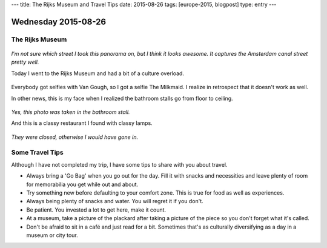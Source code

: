 ---
title: The Rijks Museum and Travel Tips
date: 2015-08-26
tags: [europe-2015, blogpost]
type: entry
---

Wednesday 2015-08-26 
==================== 

The Rijks Museum 
---------------- 

.. figure:: http://i.imgur.com/Dn4BeWt.jpg
    :align: center
    :width: 100% 

*I'm not sure which street I took this panorama on, but I think it looks
awesome. It captures the Amsterdam canal street pretty well.*

Today I went to the Rijks Museum and had a bit of a culture overload. 

.. figure:: http://i.imgur.com/Ic9NAY1.jpg
    :align: center
    :width: 100% 

Everybody got selfies with Van Gough, so I got a selfie The Milkmaid.  I
realize in retrospect that it doesn't work as well. 

In other news, this is my face when I realized the bathroom stalls go from
floor to ceiling. 

.. figure:: http://i.imgur.com/EI3v0DS.jpg
    :align: center
    :width: 100% 

*Yes, this photo was taken in the bathroom stall.*

And this is a classy restaurant I found with classy lamps. 

.. figure:: http://i.imgur.com/Gqz2m7a.jpg
    :align: center
    :width: 100%

*They were closed, otherwise I would have gone in.*

Some Travel Tips 
---------------- 

Although I have not completed my trip, I have some tips to share 
with you about travel. 

* Always bring a 'Go Bag' when you go out for the day. Fill it with snacks and
  necessities and leave plenty of room for memorabilia you get while out and
  about. 
* Try something new before defaulting to your comfort zone. This is true for
  food as well as experiences. 
* Always being plenty of snacks and water. You will regret it if you don't. 
* Be patient. You invested a lot to get here, make it count. 
* At a museum, take a picture of the plackard after taking a picture of the
  piece so you don't forget what it's called. 
* Don't be afraid to sit in a café and just read for a bit. Sometimes that's as
  culturally diversifying as a day in a museum or city tour. 
